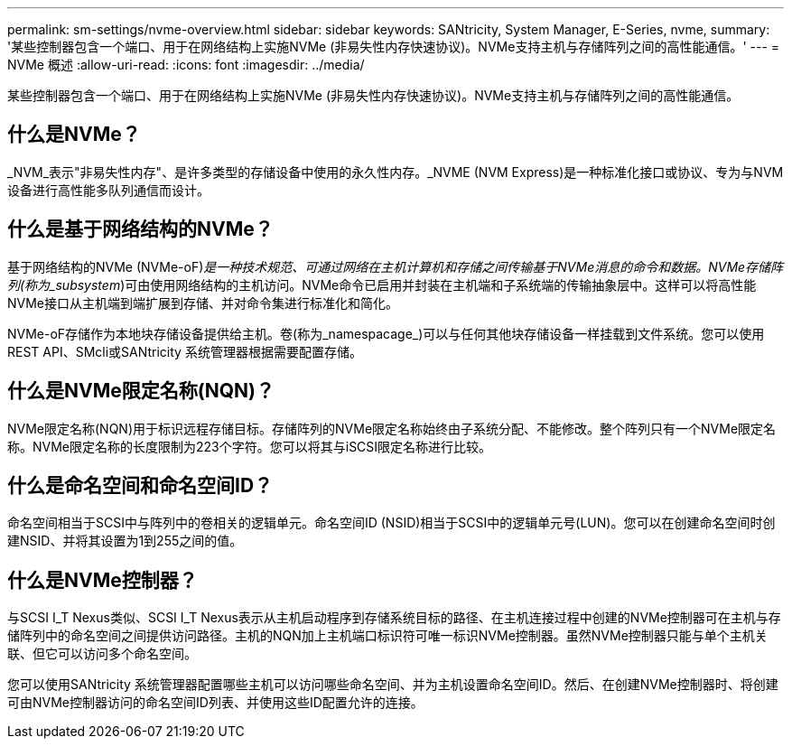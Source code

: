 ---
permalink: sm-settings/nvme-overview.html 
sidebar: sidebar 
keywords: SANtricity, System Manager, E-Series, nvme, 
summary: '某些控制器包含一个端口、用于在网络结构上实施NVMe (非易失性内存快速协议)。NVMe支持主机与存储阵列之间的高性能通信。' 
---
= NVMe 概述
:allow-uri-read: 
:icons: font
:imagesdir: ../media/


[role="lead"]
某些控制器包含一个端口、用于在网络结构上实施NVMe (非易失性内存快速协议)。NVMe支持主机与存储阵列之间的高性能通信。



== 什么是NVMe？

_NVM_表示"非易失性内存"、是许多类型的存储设备中使用的永久性内存。_NVME (NVM Express)是一种标准化接口或协议、专为与NVM设备进行高性能多队列通信而设计。



== 什么是基于网络结构的NVMe？

基于网络结构的NVMe (NVMe-oF)_是一种技术规范、可通过网络在主机计算机和存储之间传输基于NVMe消息的命令和数据。NVMe存储阵列(称为_subsystem_)可由使用网络结构的主机访问。NVMe命令已启用并封装在主机端和子系统端的传输抽象层中。这样可以将高性能NVMe接口从主机端到端扩展到存储、并对命令集进行标准化和简化。

NVMe-oF存储作为本地块存储设备提供给主机。卷(称为_namespacage_)可以与任何其他块存储设备一样挂载到文件系统。您可以使用REST API、SMcli或SANtricity 系统管理器根据需要配置存储。



== 什么是NVMe限定名称(NQN)？

NVMe限定名称(NQN)用于标识远程存储目标。存储阵列的NVMe限定名称始终由子系统分配、不能修改。整个阵列只有一个NVMe限定名称。NVMe限定名称的长度限制为223个字符。您可以将其与iSCSI限定名称进行比较。



== 什么是命名空间和命名空间ID？

命名空间相当于SCSI中与阵列中的卷相关的逻辑单元。命名空间ID (NSID)相当于SCSI中的逻辑单元号(LUN)。您可以在创建命名空间时创建NSID、并将其设置为1到255之间的值。



== 什么是NVMe控制器？

与SCSI I_T Nexus类似、SCSI I_T Nexus表示从主机启动程序到存储系统目标的路径、在主机连接过程中创建的NVMe控制器可在主机与存储阵列中的命名空间之间提供访问路径。主机的NQN加上主机端口标识符可唯一标识NVMe控制器。虽然NVMe控制器只能与单个主机关联、但它可以访问多个命名空间。

您可以使用SANtricity 系统管理器配置哪些主机可以访问哪些命名空间、并为主机设置命名空间ID。然后、在创建NVMe控制器时、将创建可由NVMe控制器访问的命名空间ID列表、并使用这些ID配置允许的连接。
